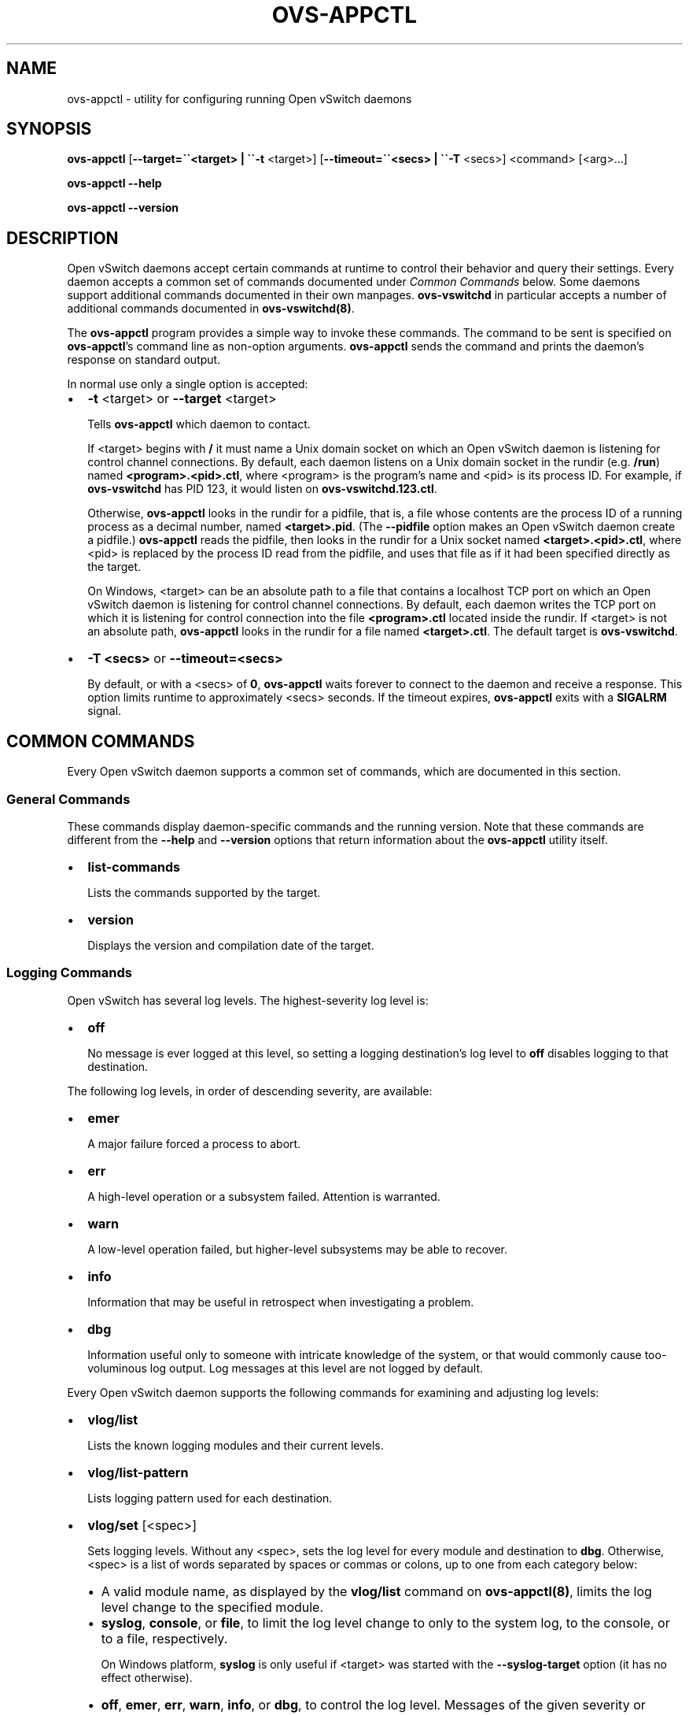 .\" Man page generated from reStructuredText.
.
.
.nr rst2man-indent-level 0
.
.de1 rstReportMargin
\\$1 \\n[an-margin]
level \\n[rst2man-indent-level]
level margin: \\n[rst2man-indent\\n[rst2man-indent-level]]
-
\\n[rst2man-indent0]
\\n[rst2man-indent1]
\\n[rst2man-indent2]
..
.de1 INDENT
.\" .rstReportMargin pre:
. RS \\$1
. nr rst2man-indent\\n[rst2man-indent-level] \\n[an-margin]
. nr rst2man-indent-level +1
.\" .rstReportMargin post:
..
.de UNINDENT
. RE
.\" indent \\n[an-margin]
.\" old: \\n[rst2man-indent\\n[rst2man-indent-level]]
.nr rst2man-indent-level -1
.\" new: \\n[rst2man-indent\\n[rst2man-indent-level]]
.in \\n[rst2man-indent\\n[rst2man-indent-level]]u
..
.TH "OVS-APPCTL" "8" "Jun 07, 2024" "3.3" "Open vSwitch"
.SH NAME
ovs-appctl \- utility for configuring running Open vSwitch daemons
.SH SYNOPSIS
.sp
\fBovs\-appctl\fP
[\fB\-\-target=\(ga\(ga<target> | \(ga\(ga\-t\fP <target>]
[\fB\-\-timeout=\(ga\(ga<secs> | \(ga\(ga\-T\fP <secs>]
<command> [<arg>…]
.sp
\fBovs\-appctl \-\-help\fP
.sp
\fBovs\-appctl \-\-version\fP
.SH DESCRIPTION
.sp
Open vSwitch daemons accept certain commands at runtime to control
their behavior and query their settings.  Every daemon accepts a
common set of commands documented under \fI\%Common Commands\fP below.
Some daemons support additional commands documented in their own
manpages.  \fBovs\-vswitchd\fP in particular accepts a number of
additional commands documented in \fBovs\-vswitchd(8)\fP\&.
.sp
The \fBovs\-appctl\fP program provides a simple way to invoke these
commands.  The command to be sent is specified on \fBovs\-appctl\fP’s
command line as non\-option arguments.  \fBovs\-appctl\fP sends the
command and prints the daemon’s response on standard output.
.sp
In normal use only a single option is accepted:
.INDENT 0.0
.IP \(bu 2
\fB\-t\fP <target> or \fB\-\-target\fP <target>
.sp
Tells \fBovs\-appctl\fP which daemon to contact.
.sp
If <target> begins with \fB/\fP it must name a Unix domain socket on
which an Open vSwitch daemon is listening for control channel
connections.  By default, each daemon listens on a Unix domain socket
in the rundir (e.g. \fB/run\fP) named \fB<program>.<pid>.ctl\fP, where
<program> is the program’s name and <pid> is its process ID.  For
example, if \fBovs\-vswitchd\fP has PID 123, it would listen on
\fBovs\-vswitchd.123.ctl\fP\&.
.sp
Otherwise, \fBovs\-appctl\fP looks in the rundir for a pidfile, that is,
a file whose contents are the process ID of a running process as a
decimal number, named \fB<target>.pid\fP\&.  (The \fB\-\-pidfile\fP option
makes an Open vSwitch daemon create a pidfile.)  \fBovs\-appctl\fP reads
the pidfile, then looks in the rundir for a Unix socket named
\fB<target>.<pid>.ctl\fP, where <pid> is replaced by the process ID read
from the pidfile, and uses that file as if it had been specified
directly as the target.
.sp
On Windows, <target> can be an absolute path to a file that contains a
localhost TCP port on which an Open vSwitch daemon is listening for
control channel connections. By default, each daemon writes the TCP
port on which it is listening for control connection into the file
\fB<program>.ctl\fP located inside the rundir. If <target> is not an
absolute path, \fBovs\-appctl\fP looks in the rundir for a file named
\fB<target>.ctl\fP\&.  The default target is \fBovs\-vswitchd\fP\&.
.IP \(bu 2
\fB\-T <secs>\fP or \fB\-\-timeout=<secs>\fP
.sp
By default, or with a <secs> of \fB0\fP, \fBovs\-appctl\fP waits forever to
connect to the daemon and receive a response.  This option limits
runtime to approximately <secs> seconds.  If the timeout expires,
\fBovs\-appctl\fP exits with a \fBSIGALRM\fP signal.
.UNINDENT
.SH COMMON COMMANDS
.sp
Every Open vSwitch daemon supports a common set of commands, which are
documented in this section.
.SS General Commands
.sp
These commands display daemon\-specific commands and the running version.
Note that these commands are different from the \fB\-\-help\fP and
\fB\-\-version\fP options that return information about the
\fBovs\-appctl\fP utility itself.
.INDENT 0.0
.IP \(bu 2
\fBlist\-commands\fP
.sp
Lists the commands supported by the target.
.IP \(bu 2
\fBversion\fP
.sp
Displays the version and compilation date of the target.
.UNINDENT
.SS Logging Commands
.sp
Open vSwitch has several log levels.  The highest\-severity log level is:
.INDENT 0.0
.IP \(bu 2
\fBoff\fP
.sp
No message is ever logged at this level, so setting a logging
destination’s log level to \fBoff\fP disables logging to that destination.
.UNINDENT
.sp
The following log levels, in order of descending severity, are
available:
.INDENT 0.0
.IP \(bu 2
\fBemer\fP
.sp
A major failure forced a process to abort.
.IP \(bu 2
\fBerr\fP
.sp
A high\-level operation or a subsystem failed.  Attention is
warranted.
.IP \(bu 2
\fBwarn\fP
.sp
A low\-level operation failed, but higher\-level subsystems may be able
to recover.
.IP \(bu 2
\fBinfo\fP
.sp
Information that may be useful in retrospect when investigating
a problem.
.IP \(bu 2
\fBdbg\fP
.sp
Information useful only to someone with intricate knowledge of the
system, or that would commonly cause too\-voluminous log output.  Log
messages at this level are not logged by default.
.UNINDENT
.sp
Every Open vSwitch daemon supports the following commands for examining
and adjusting log levels:
.INDENT 0.0
.IP \(bu 2
\fBvlog/list\fP
.sp
Lists the known logging modules and their current levels.
.IP \(bu 2
\fBvlog/list\-pattern\fP
.sp
Lists logging pattern used for each destination.
.IP \(bu 2
\fBvlog/set\fP [<spec>]
.sp
Sets logging levels.  Without any <spec>, sets the log level for
every module and destination to \fBdbg\fP\&.  Otherwise, <spec> is a
list of words separated by spaces or commas or colons, up to one from
each category below:
.INDENT 2.0
.IP \(bu 2
A valid module name, as displayed by the \fBvlog/list\fP command on
\fBovs\-appctl(8)\fP, limits the log level change to the specified
module.
.IP \(bu 2
\fBsyslog\fP, \fBconsole\fP, or \fBfile\fP, to limit the log level
change to only to the system log, to the console, or to a file,
respectively.
.sp
On Windows platform, \fBsyslog\fP is only useful if <target> was
started with the \fB\-\-syslog\-target\fP option (it has no effect
otherwise).
.IP \(bu 2
\fBoff\fP, \fBemer\fP, \fBerr\fP, \fBwarn\fP, \fBinfo\fP, or \fBdbg\fP, to
control the log level.  Messages of the given severity or higher
will be logged, and messages of lower severity will be filtered out.
\fBoff\fP filters out all messages.
.UNINDENT
.sp
Case is not significant within <spec>.
.sp
Regardless of the log levels set for \fBfile\fP, logging to a file
will not take place unless the target application was invoked with the
\fB\-\-log\-file\fP option.
.sp
For compatibility with older versions of OVS, \fBany\fP is accepted
within <spec> but it has no effect.
.IP \(bu 2
\fBvlog/set PATTERN:<destination>:<pattern>\fP
.sp
Sets the log pattern for <destination> to <pattern>.  Each time a
message is logged to <destination>, <pattern> determines the
message’s formatting.  Most characters in <pattern> are copied
literally to the log, but special escapes beginning with \fB%\fP are
expanded as follows:
.INDENT 2.0
.IP \(bu 2
\fB%A\fP
.sp
The name of the application logging the message, e.g. \fBovs\-vswitchd\fP\&.
.IP \(bu 2
\fB%B\fP
.sp
The RFC5424 syslog PRI of the message.
.IP \(bu 2
\fB%c\fP
.sp
The name of the module (as shown by \fBovs\-appctl \-\-list\fP) logging
the message.
.IP \(bu 2
\fB%d\fP
.sp
The current date and time in ISO 8601 format (YYYY\-MM\-DD HH:MM:SS).
.IP \(bu 2
\fB%d{<format>}\fP
.sp
The current date and time in the specified <format>, which takes
the same format as the <template> argument to \fBstrftime(3)\fP\&.  As
an extension, any \fB#\fP characters in <format> will be replaced by
fractional seconds, e.g. use \fB%H:%M:%S.###\fP for the time to the
nearest millisecond.  Sub\-second times are only approximate and
currently decimal places after the third will always be reported
as zero.
.IP \(bu 2
\fB%D\fP
.sp
The current UTC date and time in ISO 8601 format (YYYY\-MM\-DD
HH:MM:SS).
.IP \(bu 2
\fB%D{<format>}\fP
.sp
The current UTC date and time in the specified <format>, which
takes the same format as the <template> argument to
\fBstrftime\(ga\(ga(3).  Supports the same extension for sub\-second
resolution as \(ga\(ga%d{...}\fP\&.
.IP \(bu 2
\fB%E\fP
.sp
The hostname of the node running the application.
.IP \(bu 2
\fB%m\fP
.sp
The message being logged.
.IP \(bu 2
\fB%N\fP
.sp
A serial number for this message within this run of the program,
as a decimal number.  The first message a program logs has serial
number 1, the second one has serial number 2, and so on.
.IP \(bu 2
\fB%n\fP
.sp
A new\-line.
.IP \(bu 2
\fB%p\fP
.sp
The level at which the message is logged, e.g. \fBDBG\fP\&.
.IP \(bu 2
\fB%P\fP
.sp
The program’s process ID (pid), as a decimal number.
.IP \(bu 2
\fB%r\fP
.sp
The number of milliseconds elapsed from the start of the
application to the time the message was logged.
.IP \(bu 2
\fB%t\fP
.sp
The subprogram name, that is, an identifying name for the process
or thread that emitted the log message, such as \fBmonitor\fP for
the process used for \fB\-\-monitor\fP or \fBmain\fP for the primary
process or thread in a program.
.IP \(bu 2
\fB%T\fP
.sp
The subprogram name enclosed in parentheses, e.g. \fB(monitor)\fP,
or the empty string for the primary process or thread in a
program.
.IP \(bu 2
\fB%%\fP
.sp
A literal \fB%\fP\&.
.UNINDENT
.sp
A few options may appear between the \fB%\fP and the format specifier
character, in this order:
.INDENT 2.0
.IP \(bu 2
\fB\-\fP
.sp
Left justify the escape’s expansion within its field width.  Right
justification is the default.
.IP \(bu 2
\fB0\fP
.sp
Pad the field to the field width with \fB0\fP characters.  Padding
with spaces is the default.
.IP \(bu 2
<width>
.sp
A number specifies the minimum field width.  If the escape expands
to fewer characters than <width> then it is padded to fill the
field width.  (A field wider than <width> is not truncated to
fit.)
.UNINDENT
.sp
The default pattern for console and file output is \fB%D{%Y\-%m\-%dT
%H:%M:%SZ}|%05N|%c|%p|%m\fP; for syslog output, \fB%05N|%c|%p|%m\fP\&.
.sp
Daemons written in Python (e.g. \fBovs\-monitor\-ipsec\fP) do not allow
control over the log pattern.
.IP \(bu 2
\fBvlog/set FACILITY:<facility>\fP
.sp
Sets the RFC5424 facility of the log message. <facility> can be one
of \fBkern\fP, \fBuser\fP, \fBmail\fP, \fBdaemon\fP, \fBauth\fP, \fBsyslog\fP,
\fBlpr\fP, \fBnews\fP, \fBuucp\fP, \fBclock\fP, \fBftp\fP, \fBntp\fP, \fBaudit\fP,
\fBalert\fP, \fBclock2\fP, \fBlocal0\fP, \fBlocal1\fP, \fBlocal2\fP,
\fBlocal3\fP, \fBlocal4\fP, \fBlocal5\fP, \fBlocal6\fP or \fBlocal7\fP\&.
.IP \(bu 2
\fBvlog/close\fP
.sp
Causes the daemon to close its log file, if it is open.  (Use
\fBvlog/reopen\fP to reopen it later.)
.IP \(bu 2
\fBvlog/reopen\fP
.sp
Causes the daemon to close its log file, if it is open, and then
reopen it.  (This is useful after rotating log files, to cause a new
log file to be used.)
.sp
This has no effect if the target application was not invoked with
the \fB\-\-log\-file\fP option.
.UNINDENT
.SH OPTIONS
.INDENT 0.0
.TP
.B \-h, \-\-help
Prints a brief help message to the console.
.UNINDENT
.INDENT 0.0
.TP
.B \-V, \-\-version
Prints version information to the console.
.UNINDENT
.SH SEE ALSO
.sp
\fBovs\-appctl\fP can control all Open vSwitch daemons, including
\fBovs\-vswitchd(8)\fP and \fBovsdb\-server(1)\fP\&.
.SH AUTHOR
The Open vSwitch Development Community
.SH COPYRIGHT
2016-2021, The Open vSwitch Development Community
.\" Generated by docutils manpage writer.
.
